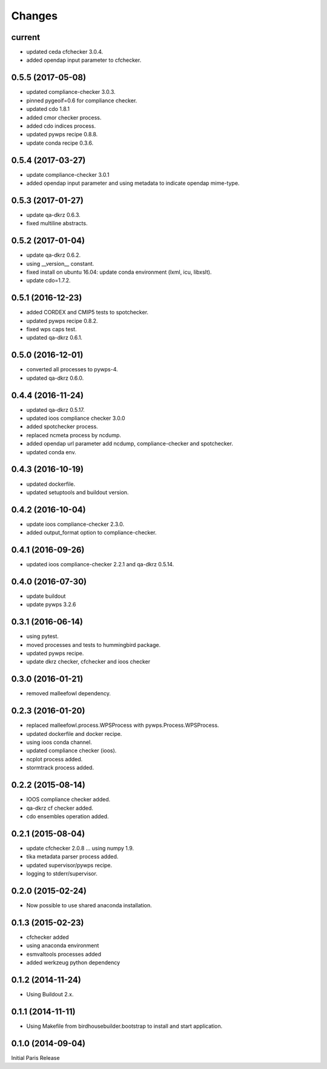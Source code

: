 Changes
*******

current
=======

* updated ceda cfchecker 3.0.4.
* added opendap input parameter to cfchecker.

0.5.5 (2017-05-08)
==================

* updated compliance-checker 3.0.3.
* pinned pygeoif=0.6 for compliance checker.
* updated cdo 1.8.1
* added cmor checker process.
* added cdo indices process.
* updated pywps recipe 0.8.8.
* update conda recipe 0.3.6.

0.5.4 (2017-03-27)
==================

* update compliance-checker 3.0.1
* added opendap input parameter and using metadata to indicate opendap mime-type.


0.5.3 (2017-01-27)
==================

* update qa-dkrz 0.6.3.
* fixed multiline abstracts.

0.5.2 (2017-01-04)
==================

* update qa-dkrz 0.6.2.
* using __version__ constant.
* fixed install on ubuntu 16.04: update conda environment (lxml, icu, libxslt).
* update cdo=1.7.2.

0.5.1 (2016-12-23)
==================

* added CORDEX and CMIP5 tests to spotchecker.
* updated pywps recipe 0.8.2.
* fixed wps caps test.
* updated qa-dkrz 0.6.1.

0.5.0 (2016-12-01)
==================

* converted all processes to pywps-4.
* updated qa-dkrz 0.6.0.

0.4.4 (2016-11-24)
==================

* updated qa-dkrz 0.5.17.
* updated ioos compliance checker 3.0.0
* added spotchecker process.
* replaced ncmeta process by ncdump.
* added opendap url parameter add ncdump, compliance-checker and spotchecker.
* updated conda env.

0.4.3 (2016-10-19)
==================

* updated dockerfile.
* updated setuptools and buildout version.

0.4.2 (2016-10-04)
==================

* update ioos compliance-checker 2.3.0. 
* added output_format option to compliance-checker.

0.4.1 (2016-09-26)
==================

* updated ioos compliance-checker 2.2.1 and qa-dkrz 0.5.14.


0.4.0 (2016-07-30)
==================

* update buildout
* update pywps 3.2.6

0.3.1 (2016-06-14)
==================

* using pytest.
* moved processes and tests to hummingbird package.
* updated pywps recipe.
* update dkrz checker, cfchecker and ioos checker

0.3.0 (2016-01-21)
==================

* removed malleefowl dependency.

0.2.3 (2016-01-20)
==================

* replaced malleefowl.process.WPSProcess with pywps.Process.WPSProcess.
* updated dockerfile and docker recipe.
* using ioos conda channel.
* updated compliance checker (ioos).
* ncplot process added.
* stormtrack process added.


0.2.2 (2015-08-14)
==================

* IOOS compliance checker added.
* qa-dkrz cf checker added.
* cdo ensembles operation added.

0.2.1 (2015-08-04)
==================

* update cfchecker 2.0.8 ... using numpy 1.9.
* tika metadata parser process added.
* updated supervisor/pywps recipe.
* logging to stderr/supervisor.

0.2.0 (2015-02-24)
==================

* Now possible to use shared anaconda installation.

0.1.3 (2015-02-23)
==================

* cfchecker added
* using anaconda environment
* esmvaltools processes added
* added werkzeug python dependency

0.1.2 (2014-11-24)
==================

* Using Buildout 2.x.

0.1.1 (2014-11-11)
==================

* Using Makefile from birdhousebuilder.bootstrap to install and start application.


0.1.0 (2014-09-04)
==================

Initial Paris Release


